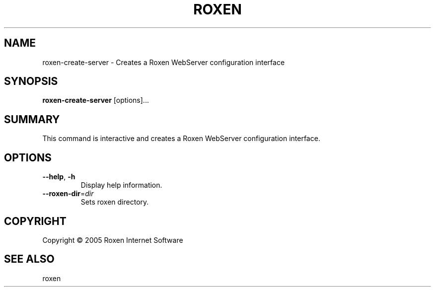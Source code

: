 .TH ROXEN 8 "2005-08-05" "Roxen WebServer" "Roxen commands"

.SH NAME
roxen-create-server \- Creates a Roxen WebServer configuration interface

.SH SYNOPSIS

.PP
\fBroxen-create-server\fR [options]...

.SH SUMMARY

.PP
This command is interactive and creates a Roxen WebServer
configuration interface.

.SH OPTIONS

.TP
\fB--help\fR, \fB-h\fR
Display help information.

.TP
\fB--roxen-dir\fR=\fIdir\fR
Sets roxen directory.

.SH COPYRIGHT
Copyright \(co 2005 Roxen Internet Software

.SH "SEE ALSO"
roxen
